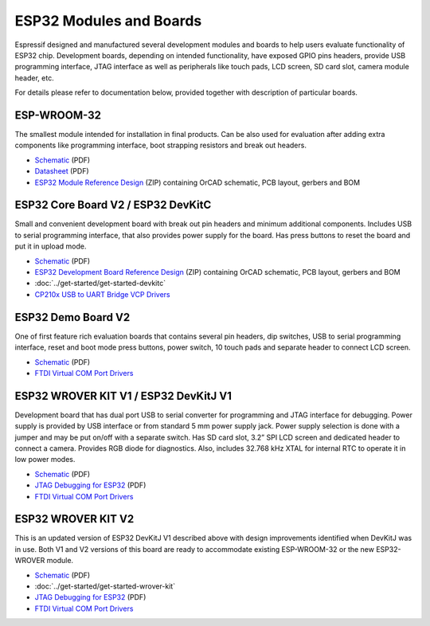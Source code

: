 ESP32 Modules and Boards
========================

Espressif designed and manufactured several development modules and boards to help users evaluate functionality of ESP32 chip. Development boards, depending on intended functionality, have exposed GPIO pins headers, provide USB programming interface, JTAG interface as well as peripherals like touch pads, LCD screen, SD card slot, camera module header, etc.

For details please refer to documentation below, provided together with description of particular boards.


ESP-WROOM-32
------------

The smallest module intended for installation in final products. Can be also used for evaluation after adding extra components like programming interface, boot strapping resistors and break out headers.

.. image:: http://dl.espressif.com/dl/schematics/pictures/esp-wroom-32.jpg
    :align: center
    :width: 40%
    :alt: ESP-WROOM-32 module (front and back)


* `Schematic <http://dl.espressif.com/dl/schematics/ESP-WROOM-32-v3.2_sch.pdf>`__ (PDF)
* `Datasheet <https://espressif.com/sites/default/files/documentation/esp_wroom_32_datasheet_en.pdf>`__ (PDF)
* `ESP32 Module Reference Design <https://espressif.com/sites/default/files/documentation/esp32_module_reference_design.zip>`_ (ZIP) containing OrCAD schematic, PCB layout, gerbers and BOM

   
ESP32 Core Board V2 / ESP32 DevKitC
-----------------------------------

Small and convenient development board with break out pin headers and minimum additional components. Includes USB to serial programming interface, that also provides power supply for the board. Has press buttons to reset the board and put it in upload mode. 

.. image:: http://dl.espressif.com/dl/schematics/pictures/esp32-core-board-v2.jpg
    :align: center
    :width: 50%
    :alt: ESP32 Core Board V2 / ESP32 DevKitC board

* `Schematic <http://dl.espressif.com/dl/schematics/ESP32-Core-Board-V2_sch.pdf>`__ (PDF)
* `ESP32 Development Board Reference Design <https://espressif.com/sites/default/files/documentation/esp32_development_board_reference_design.zip>`_ (ZIP) containing OrCAD schematic, PCB layout, gerbers and BOM
* :doc:`../get-started/get-started-devkitc`
* `CP210x USB to UART Bridge VCP Drivers <http://www.silabs.com/products/development-tools/software/usb-to-uart-bridge-vcp-drivers>`_



ESP32 Demo Board V2
-------------------

One of first feature rich evaluation boards that contains several pin headers, dip switches, USB to serial programming interface, reset and boot mode press buttons, power switch, 10 touch pads and separate header to connect LCD screen.

.. image:: http://dl.espressif.com/dl/schematics/pictures/esp32-demo-board-v2.jpg
    :align: center
    :alt: ESP32 Demo Board V2 board

* `Schematic <http://dl.espressif.com/dl/schematics/ESP32-Demo-Board-V2_sch.pdf>`__ (PDF)
* `FTDI Virtual COM Port Drivers`_


ESP32 WROVER KIT V1 / ESP32 DevKitJ V1
--------------------------------------

Development board that has dual port USB to serial converter for programming and JTAG interface for debugging. Power supply is provided by USB interface or from standard 5 mm power supply jack. Power supply selection is done with a jumper and may be put on/off with a separate switch. Has SD card slot, 3.2” SPI LCD screen and dedicated header to connect a camera. Provides RGB diode for diagnostics. Also, includes 32.768 kHz XTAL for internal RTC to operate it in low power modes.

.. image:: http://dl.espressif.com/dl/schematics/pictures/esp32-devkitj-v1.jpg
    :align: center
    :width: 90%
    :alt: ESP32 WROVER KIT V1 / ESP32 DevKitJ V1 board

* `Schematic <http://dl.espressif.com/dl/schematics/ESP32-DevKitJ-v1_sch.pdf>`__ (PDF)
* `JTAG Debugging for ESP32`_ (PDF)
* `FTDI Virtual COM Port Drivers`_


ESP32 WROVER KIT V2
-------------------

This is an updated version of ESP32 DevKitJ V1 described above with design improvements identified when DevKitJ was in use. Both V1 and V2 versions of this board are ready to accommodate existing ESP-WROOM-32 or the new ESP32-WROVER module.

.. image:: http://dl.espressif.com/dl/schematics/pictures/esp-wrover-kit-v2.jpg
   :align: center
   :width: 90%
   :alt: ESP32 WROVER KIT V2 board

* `Schematic <http://dl.espressif.com/dl/schematics/ESP-WROVER-KIT_SCH-2.pdf>`__ (PDF)
* :doc:`../get-started/get-started-wrover-kit`
* `JTAG Debugging for ESP32`_ (PDF)
* `FTDI Virtual COM Port Drivers`_


.. _JTAG Debugging for ESP32: https://github.com/espressif/esp-idf/
.. _FTDI Virtual COM Port Drivers: http://www.ftdichip.com/Drivers/D2XX.htm

